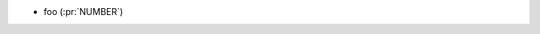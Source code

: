 ..
.. A new scriv changelog fragment
..
.. Add one or more items to the list below describing the change in clear, concise terms.
..
.. Leave the ":pr:" text alone. When the release changelog is prepared, we will
.. fill this in with links to the PR (if appropriate) or remove it.
..

* foo (:pr:`NUMBER`)
